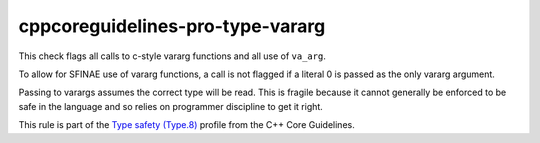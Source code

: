 .. title:: clang-tidy - cppcoreguidelines-pro-type-vararg

cppcoreguidelines-pro-type-vararg
=================================

This check flags all calls to c-style vararg functions and all use of
``va_arg``.

To allow for SFINAE use of vararg functions, a call is not flagged if a literal
0 is passed as the only vararg argument.

Passing to varargs assumes the correct type will be read. This is fragile
because it cannot generally be enforced to be safe in the language and so relies
on programmer discipline to get it right.

This rule is part of the `Type safety (Type.8)
<https://isocpp.github.io/CppCoreGuidelines/CppCoreGuidelines#Pro-type-varargs>`_
profile from the C++ Core Guidelines.

